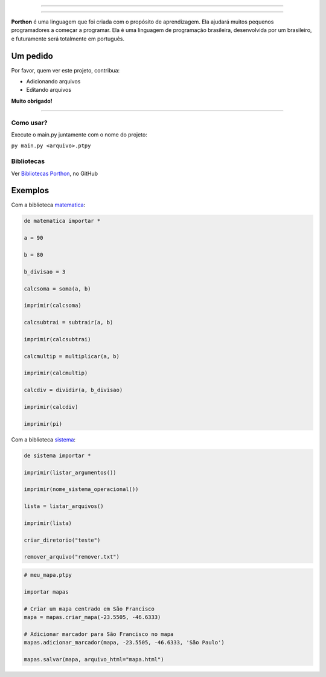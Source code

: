 .. SPDX-License-Identifier: AGPL-3.0-or-later

----

.. figure:: porthon.png
   :alt: Porthon
   :color: red
   :width: 100%
   :align: center

----

**Porthon** é uma linguagem que foi criada com o propósito de aprendizagem. Ela ajudará muitos pequenos programadores a começar a programar. Ela é uma linguagem de programação brasileira, desenvolvida por um brasileiro, e futuramente será totalmente em português.


Um pedido
---------

Por favor, quem ver este projeto, contribua:

- Adicionando arquivos
- Editando arquivos

**Muito obrigado!**

____________________________________________________________________________________________________________________________________________________________________________________________________________________

Como usar?
==========

Execute o main.py juntamente com o nome do projeto:

``py main.py <arquivo>.ptpy``

Bibliotecas
===========

Ver `Bibliotecas Porthon <https://github.com/Matheus-Schwebel/bibliotecas-porthon/>`_, no GitHub

Exemplos
--------

Com a biblioteca `matematica <https://github.com/Matheus-Schwebel/bibliotecas-porthon/tree/main/matematica>`_:

.. code-block:: python

   de matematica importar *

   a = 90

   b = 80

   b_divisao = 3

   calcsoma = soma(a, b)

   imprimir(calcsoma)

   calcsubtrai = subtrair(a, b)

   imprimir(calcsubtrai)

   calcmultip = multiplicar(a, b)

   imprimir(calcmultip)

   calcdiv = dividir(a, b_divisao)

   imprimir(calcdiv)

   imprimir(pi)

Com a biblioteca `sistema <https://github.com/Matheus-Schwebel/bibliotecas-porthon/tree/main/sistema>`_:

..  code-block:: python

   de sistema importar *

   imprimir(listar_argumentos())

   imprimir(nome_sistema_operacional())

   lista = listar_arquivos()

   imprimir(lista)

   criar_diretorio("teste")

   remover_arquivo("remover.txt")

.. code-block:: python

   # meu_mapa.ptpy

   importar mapas

   # Criar um mapa centrado em São Francisco
   mapa = mapas.criar_mapa(-23.5505, -46.6333)

   # Adicionar marcador para São Francisco no mapa
   mapas.adicionar_marcador(mapa, -23.5505, -46.6333, 'São Paulo')

   mapas.salvar(mapa, arquivo_html="mapa.html")
